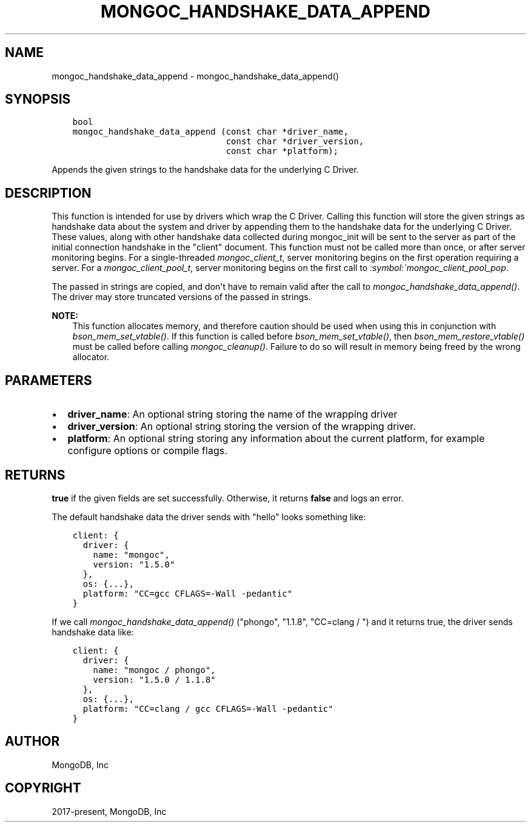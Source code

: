 .\" Man page generated from reStructuredText.
.
.
.nr rst2man-indent-level 0
.
.de1 rstReportMargin
\\$1 \\n[an-margin]
level \\n[rst2man-indent-level]
level margin: \\n[rst2man-indent\\n[rst2man-indent-level]]
-
\\n[rst2man-indent0]
\\n[rst2man-indent1]
\\n[rst2man-indent2]
..
.de1 INDENT
.\" .rstReportMargin pre:
. RS \\$1
. nr rst2man-indent\\n[rst2man-indent-level] \\n[an-margin]
. nr rst2man-indent-level +1
.\" .rstReportMargin post:
..
.de UNINDENT
. RE
.\" indent \\n[an-margin]
.\" old: \\n[rst2man-indent\\n[rst2man-indent-level]]
.nr rst2man-indent-level -1
.\" new: \\n[rst2man-indent\\n[rst2man-indent-level]]
.in \\n[rst2man-indent\\n[rst2man-indent-level]]u
..
.TH "MONGOC_HANDSHAKE_DATA_APPEND" "3" "Apr 04, 2023" "1.23.3" "libmongoc"
.SH NAME
mongoc_handshake_data_append \- mongoc_handshake_data_append()
.SH SYNOPSIS
.INDENT 0.0
.INDENT 3.5
.sp
.nf
.ft C
bool
mongoc_handshake_data_append (const char *driver_name,
                              const char *driver_version,
                              const char *platform);
.ft P
.fi
.UNINDENT
.UNINDENT
.sp
Appends the given strings to the handshake data for the underlying C Driver.
.SH DESCRIPTION
.sp
This function is intended for use by drivers which wrap the C Driver.
Calling this function will store the given strings as handshake data about
the system and driver by appending them to the handshake data for the
underlying C Driver. These values, along with other handshake data collected
during mongoc_init will be sent to the server as part of the initial
connection handshake in the "client" document. This function must not be
called more than once, or after server monitoring begins. For a single\-threaded
\fI\%mongoc_client_t\fP, server monitoring begins on the first operation
requiring a server. For a \fI\%mongoc_client_pool_t\fP, server monitoring
begins on the first call to \fI:symbol:\(gamongoc_client_pool_pop\fP\&.
.sp
The passed in strings are copied, and don\(aqt have to remain valid after the
call to \fI\%mongoc_handshake_data_append()\fP\&. The driver may store truncated
versions of the passed in strings.
.sp
\fBNOTE:\fP
.INDENT 0.0
.INDENT 3.5
This function allocates memory, and therefore caution should be used when
using this in conjunction with \fI\%bson_mem_set_vtable()\fP\&. If this function is
called before \fI\%bson_mem_set_vtable()\fP, then \fI\%bson_mem_restore_vtable()\fP must be
called before calling \fI\%mongoc_cleanup()\fP\&. Failure to do so will result in
memory being freed by the wrong allocator.
.UNINDENT
.UNINDENT
.SH PARAMETERS
.INDENT 0.0
.IP \(bu 2
\fBdriver_name\fP: An optional string storing the name of the wrapping driver
.IP \(bu 2
\fBdriver_version\fP: An optional string storing the version of the wrapping driver.
.IP \(bu 2
\fBplatform\fP: An optional string storing any information about the current platform, for example configure options or compile flags.
.UNINDENT
.SH RETURNS
.sp
\fBtrue\fP if the given fields are set successfully. Otherwise, it returns \fBfalse\fP and logs an error.
.sp
The default handshake data the driver sends with "hello" looks something
like:
.INDENT 0.0
.INDENT 3.5
.sp
.nf
.ft C
client: {
  driver: {
    name: "mongoc",
    version: "1.5.0"
  },
  os: {...},
  platform: "CC=gcc CFLAGS=\-Wall \-pedantic"
}
.ft P
.fi
.UNINDENT
.UNINDENT
.sp
If we call
\fI\%mongoc_handshake_data_append()\fP ("phongo", "1.1.8", "CC=clang / ")
and it returns true, the driver sends handshake data like:
.INDENT 0.0
.INDENT 3.5
.sp
.nf
.ft C
client: {
  driver: {
    name: "mongoc / phongo",
    version: "1.5.0 / 1.1.8"
  },
  os: {...},
  platform: "CC=clang / gcc CFLAGS=\-Wall \-pedantic"
}
.ft P
.fi
.UNINDENT
.UNINDENT
.SH AUTHOR
MongoDB, Inc
.SH COPYRIGHT
2017-present, MongoDB, Inc
.\" Generated by docutils manpage writer.
.
